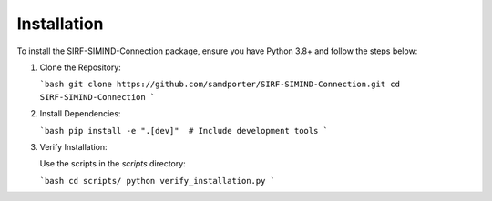 .. _installation:

Installation
============

To install the SIRF-SIMIND-Connection package, ensure you have Python 3.8+ and follow the steps below:

1. Clone the Repository:

   ```bash
   git clone https://github.com/samdporter/SIRF-SIMIND-Connection.git
   cd SIRF-SIMIND-Connection
   ```

2. Install Dependencies:

   ```bash
   pip install -e ".[dev]"  # Include development tools
   ```

3. Verify Installation:

   Use the scripts in the `scripts` directory:
   
   ```bash
   cd scripts/
   python verify_installation.py
   ```
